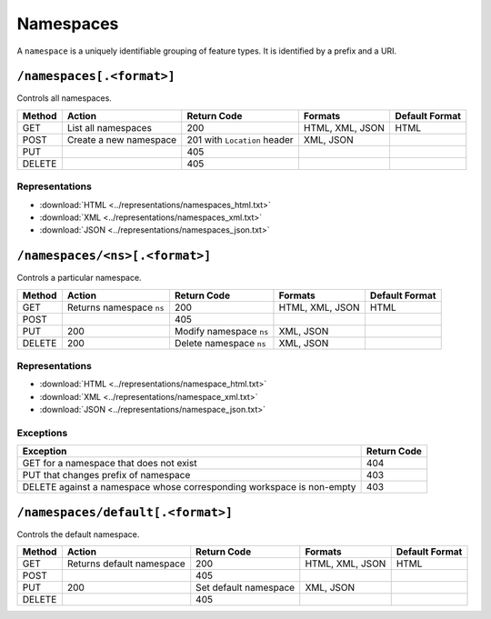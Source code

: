 .. _rest_api_namespaces:

Namespaces
==========

A ``namespace`` is a uniquely identifiable grouping of feature types. It is identified by a prefix and a URI.

``/namespaces[.<format>]``
--------------------------

Controls all namespaces.

.. list-table::
   :header-rows: 1

   * - Method
     - Action
     - Return Code
     - Formats
     - Default Format
   * - GET
     - List all namespaces
     - 200
     - HTML, XML, JSON
     - HTML
   * - POST
     - Create a new namespace
     - 201 with ``Location`` header 
     - XML, JSON
     - 
   * - PUT
     -
     - 405
     -
     -
   * - DELETE
     -
     - 405
     -
     -

Representations
~~~~~~~~~~~~~~~

* :download:`HTML <../representations/namespaces_html.txt>`
* :download:`XML <../representations/namespaces_xml.txt>`
* :download:`JSON <../representations/namespaces_json.txt>`


``/namespaces/<ns>[.<format>]``
-------------------------------

Controls a particular namespace.

.. list-table::
   :header-rows: 1

   * - Method
     - Action
     - Return Code
     - Formats
     - Default Format
   * - GET
     - Returns namespace ``ns``
     - 200
     - HTML, XML, JSON
     - HTML
   * - POST
     -
     - 405
     -
     -
   * - PUT
     - 200
     - Modify namespace ``ns``
     - XML, JSON
     -
   * - DELETE
     - 200
     - Delete namespace ``ns``
     - XML, JSON
     -

Representations
~~~~~~~~~~~~~~~

* :download:`HTML <../representations/namespace_html.txt>`
* :download:`XML <../representations/namespace_xml.txt>`
* :download:`JSON <../representations/namespace_json.txt>`

Exceptions
~~~~~~~~~~

.. list-table::
   :header-rows: 1

   * - Exception
     - Return Code
   * - GET for a namespace that does not exist
     - 404
   * - PUT that changes prefix of namespace
     - 403
   * - DELETE against a namespace whose corresponding workspace is non-empty
     - 403

``/namespaces/default[.<format>]``
----------------------------------

Controls the default namespace.

.. list-table::
   :header-rows: 1

   * - Method
     - Action
     - Return Code
     - Formats
     - Default Format
   * - GET
     - Returns default namespace
     - 200
     - HTML, XML, JSON
     - HTML
   * - POST
     -
     - 405
     -
     -
   * - PUT
     - 200
     - Set default namespace
     - XML, JSON
     -
   * - DELETE
     -
     - 405
     -
     -

.. todo:: No representation?
